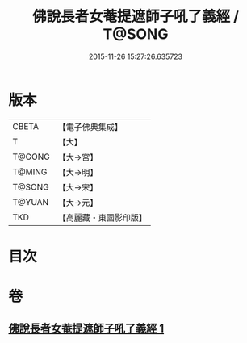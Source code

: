 #+TITLE: 佛說長者女菴提遮師子吼了義經 / T@SONG
#+DATE: 2015-11-26 15:27:26.635723
* 版本
 |     CBETA|【電子佛典集成】|
 |         T|【大】     |
 |    T@GONG|【大→宮】   |
 |    T@MING|【大→明】   |
 |    T@SONG|【大→宋】   |
 |    T@YUAN|【大→元】   |
 |       TKD|【高麗藏・東國影印版】|

* 目次
* 卷
** [[file:KR6i0212_001.txt][佛說長者女菴提遮師子吼了義經 1]]
